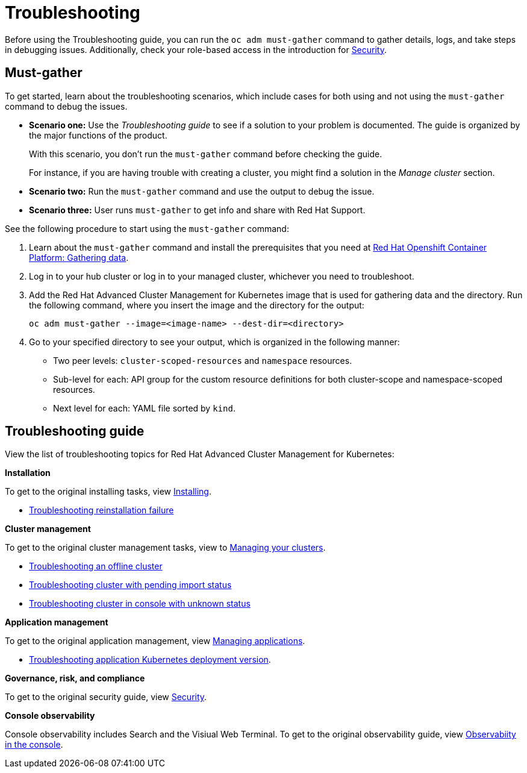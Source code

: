 [#troubleshooting]
= Troubleshooting

Before using the Troubleshooting guide, you can run the `oc adm must-gather` command to gather details, logs, and take steps in debugging issues. Additionally, check your role-based access in the introduction for link:../security/security_intro.adoc#role-based-access-control[Security].

[#must-gather]
== Must-gather

To get started, learn about the troubleshooting scenarios, which include cases for both using and not using the `must-gather` command to debug the issues.

* *Scenario one:* Use the _Troubleshooting guide_ to see if a solution to your problem is documented. The guide is organized by the major functions of the product.

+
With this scenario, you don't run the `must-gather` command before checking the guide.
+

For instance, if you are having trouble with creating a cluster, you might find a solution in the _Manage cluster_ section.
+

* *Scenario two:* Run the `must-gather` command and use the output to debug the issue.
+

* *Scenario three:* User runs `must-gather` to get info and share with Red Hat Support.

See the following procedure to start using the `must-gather` command:

. Learn about the `must-gather` command and install the prerequisites that you need at https://docs.openshift.com/container-platform/4.4/support/gathering-cluster-data.html[Red Hat Openshift Container Platform: Gathering data].

. Log in to your hub cluster or log in to your managed cluster, whichever you need to troubleshoot.

. Add the Red Hat Advanced Cluster Management for Kubernetes image that is used for gathering data and the directory. Run the following command, where you insert the image and the directory for the output:

+
----
oc adm must-gather --image=<image-name> --dest-dir=<directory>
----

. Go to your specified directory to see your output, which is organized in the following manner:

 - Two peer levels: `cluster-scoped-resources` and `namespace` resources.
 - Sub-level for each: API group for the custom resource definitions for both cluster-scope and namespace-scoped resources.
 - Next level for each: YAML file sorted by `kind`.

[#troubleshooting-guide]
== Troubleshooting guide

View the list of troubleshooting topics for Red Hat Advanced Cluster Management for Kubernetes:

*Installation*

To get to the original installing tasks, view link:../install/install_overview.adoc[Installing].

* xref:../troubleshoot_acm/trouble_reinstall.adoc[Troubleshooting reinstallation failure]


*Cluster management*

To get to the original cluster management tasks, view to link:../manage_cluster/intro.adoc[Managing your clusters].

 ** xref:../troubleshoot_acm/trouble_cluster_offline.adoc[Troubleshooting an offline cluster]
 ** xref:../troubleshoot_acm/trouble_import_status.adoc[Troubleshooting cluster with pending import status]
 ** xref:../troubleshoot_acm/trouble_console_status.adoc[Troubleshooting cluster in console with unknown status]

*Application management*

To get to the original application management, view link:../manage_applications/app_management_overview.adoc[Managing applications].

 ** xref:../troubleshoot_acm/trouble_app_deploy.adoc[Troubleshooting application Kubernetes deployment version].

*Governance, risk, and compliance*

To get to the original security guide, view link:../security/security_intro.adoc[Security].

*Console observability*

Console observability includes Search and the Visiual Web Terminal. To get to the original observability guide, view link:../console/console.adoc[Observabiity in the console].
